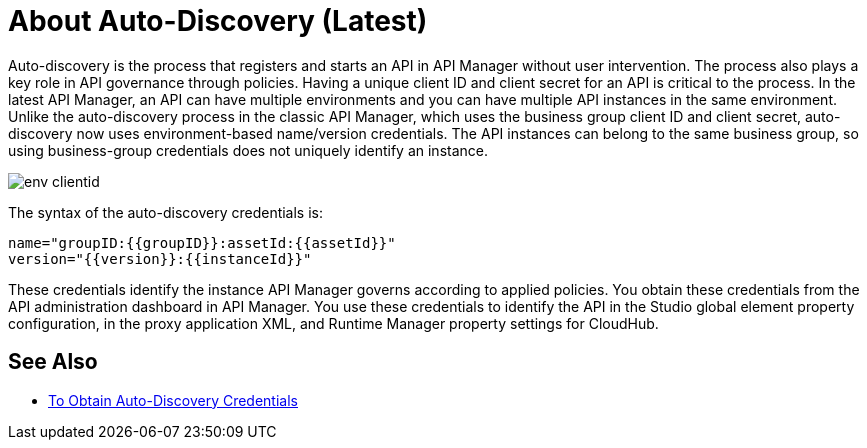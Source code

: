 = About Auto-Discovery (Latest)

Auto-discovery is the process that registers and starts an API in API Manager without user intervention. The process also plays a key role in API governance through policies. Having a unique client ID and client secret for an API is critical to the process. In the latest API Manager, an API can have multiple environments and you can have multiple API instances in the same environment. Unlike the auto-discovery process in the classic API Manager, which uses the business group client ID and client secret, auto-discovery now uses environment-based name/version credentials. The API instances can belong to the same business group, so using business-group credentials does not uniquely identify an instance. 

image::env-clientid.png[]

The syntax of the auto-discovery credentials is:

----
name="groupID:{{groupID}}:assetId:{{assetId}}"
version="{{version}}:{{instanceId}}"
----

These credentials identify the instance API Manager governs according to applied policies. You obtain these credentials from the API administration dashboard in API Manager. You use these credentials to identify the API in the Studio global element property configuration, in the proxy application XML, and Runtime Manager property settings for CloudHub.

== See Also

* link:/api-manager/get-auto-discovery-task[To Obtain Auto-Discovery Credentials]


